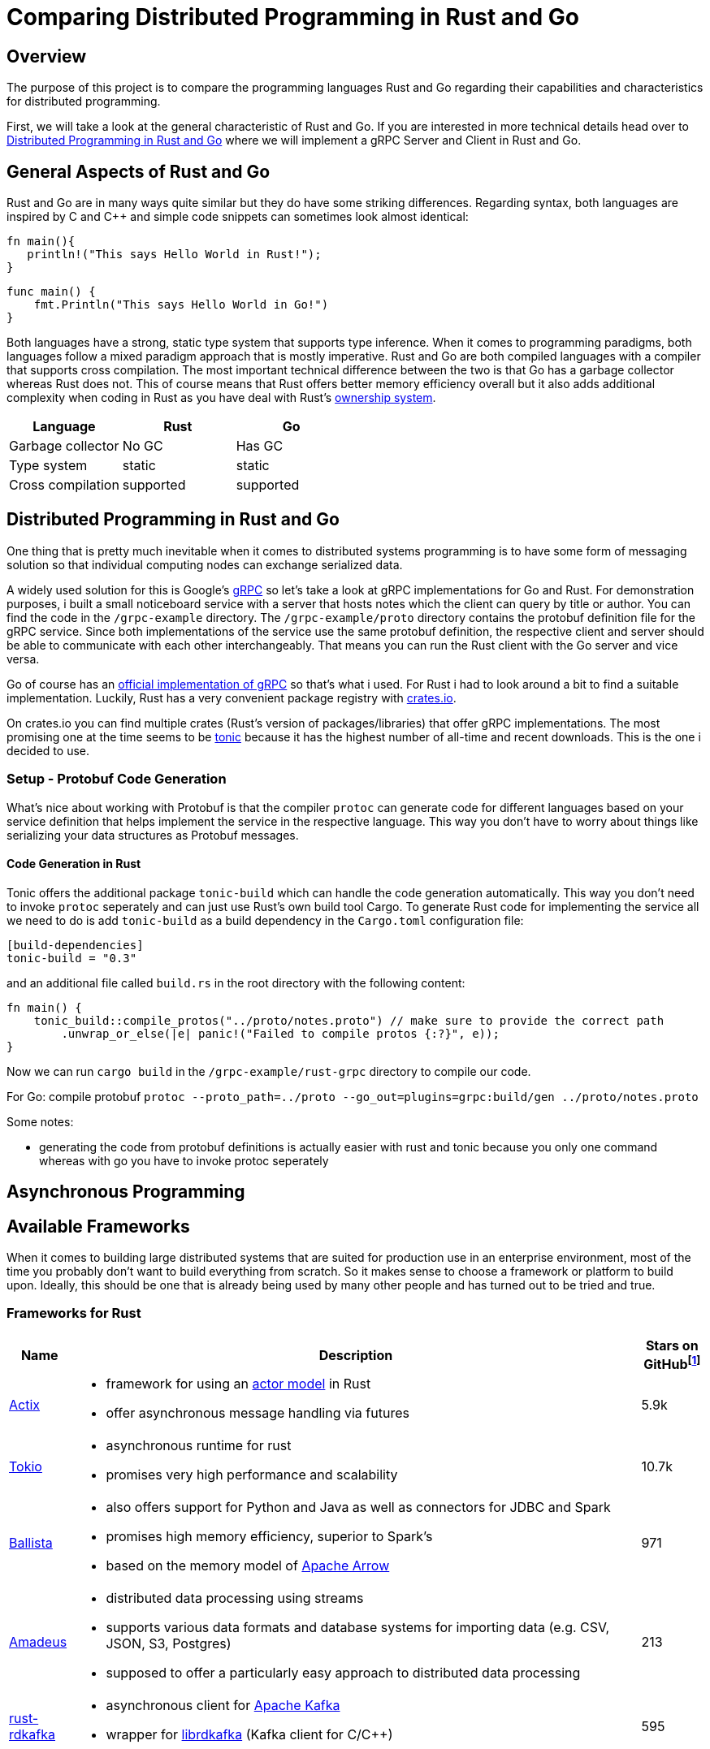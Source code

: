 = Comparing Distributed Programming in Rust and Go

== Overview

The purpose of this project is to compare the programming languages Rust and Go regarding their capabilities and characteristics for distributed programming.

First, we will take a look at the general characteristic of Rust and Go. 
If you are interested in more technical details head over to <<Distributed Programming in Rust and Go>> where we will implement a gRPC Server and Client in Rust and Go.

== General Aspects of Rust and Go

Rust and Go are in many ways quite similar but they do have some striking differences.
Regarding syntax, both languages are inspired by C and C++ and simple code snippets can sometimes look almost identical:

[source,rust]
----
fn main(){
   println!("This says Hello World in Rust!");
}
----

[source,go]
----
func main() { 
    fmt.Println("This says Hello World in Go!") 
} 
----

Both languages have a strong, static type system that supports type inference.
When it comes to programming paradigms, both languages follow a mixed paradigm approach that is mostly imperative.
Rust and Go are both compiled languages with a compiler that supports cross compilation.
The most important technical difference between the two is that Go has a garbage collector whereas Rust does not.
This of course means that Rust offers better memory efficiency overall but it also adds additional complexity when coding in Rust as you have deal with Rust's https://doc.rust-lang.org/book/ch04-01-what-is-ownership.html[ownership system].

|===
|Language |Rust |Go 

| Garbage collector
| No GC
| Has GC

| Type system
| static
| static

| Cross compilation
| supported
| supported

|===

== Distributed Programming in Rust and Go 

One thing that is pretty much inevitable when it comes to distributed systems programming is to have some form of messaging solution so that individual computing nodes can exchange serialized data.

A widely used solution for this is Google's https://grpc.io/[gRPC] so let's take a look at gRPC implementations for Go and Rust. For demonstration purposes, i built a small noticeboard service with a server that hosts notes which the client can query by title or author. You can find the code in the `/grpc-example` directory.
The `/grpc-example/proto` directory contains the protobuf definition file for the gRPC service.
Since both implementations of the service use the same protobuf definition, the respective client and server should be able to communicate with each other interchangeably. 
That means you can run the Rust client with the Go server and vice versa.

Go of course has an https://github.com/grpc/grpc-go[official implementation of gRPC] so that's what i used.
For Rust i had to look around a bit to find a suitable implementation.
Luckily, Rust has a very convenient package registry with https://www.crates.io[crates.io].

On crates.io you can find multiple crates (Rust's version of packages/libraries) that offer gRPC implementations. The most promising one at the time seems to be https://crates.io/crates/tonic[tonic] because it has the highest number of all-time and recent downloads. This is the one i decided to use.

=== Setup - Protobuf Code Generation

What's nice about working with Protobuf is that the compiler `protoc` can generate code for different languages based on your service definition that helps implement the service in the respective language.
This way you don't have to worry about things like serializing your data structures as Protobuf messages.

==== Code Generation in Rust

Tonic offers the additional package `tonic-build` which can handle the code generation automatically.
This way you don't need to invoke `protoc` seperately and can just use Rust's own build tool Cargo.
To generate Rust code for implementing the service all we need to do is add `tonic-build` as a build dependency in the `Cargo.toml` configuration file:

[source,rust]
----
[build-dependencies]
tonic-build = "0.3"
----

and an additional file called `build.rs` in the root directory with the following content:
[source,rust]
----
fn main() {
    tonic_build::compile_protos("../proto/notes.proto") // make sure to provide the correct path
        .unwrap_or_else(|e| panic!("Failed to compile protos {:?}", e));
}
----

Now we can run `cargo build` in the `/grpc-example/rust-grpc` directory to compile our code.

For Go:
compile protobuf `protoc --proto_path=../proto --go_out=plugins=grpc:build/gen ../proto/notes.proto`

Some notes:

- generating the code from protobuf definitions is actually easier with rust and tonic because you only one command whereas with go you have to invoke protoc seperately

== Asynchronous Programming

== Available Frameworks  

When it comes to building large distributed systems that are suited for production use in an enterprise environment, most of the time you probably don't want to build everything from scratch. So it makes sense to choose a framework or platform to build upon. Ideally, this should be one that is already being used by many other people and has turned out to be tried and true.

=== Frameworks for Rust

[cols="1,9a,1"]
|===
|Name |Description |Stars on GitHubfootnoteref:[1,as of 2021-01-09]

|https://github.com/actix/actix[Actix]
|
- framework for using an https://en.wikipedia.org/wiki/Actor_model[actor model] in Rust
- offer asynchronous message handling via futures
|5.9k

|https://github.com/tokio-rs/tokio[Tokio]
|
- asynchronous runtime for rust
- promises very high performance and scalability
|10.7k

|https://github.com/ballista-compute/ballista[Ballista]
|
- also offers support for Python and Java as well as connectors for JDBC and Spark
- promises high memory efficiency, superior to Spark's
- based on the memory model of https://arrow.apache.org/[Apache Arrow]
|971

|https://github.com/constellation-rs/amadeus[Amadeus]
|
- distributed data processing using streams
- supports various data formats and database systems for importing data (e.g. CSV, JSON, S3, Postgres)
- supposed to offer a particularly easy approach to distributed data processing
|213

|https://github.com/fede1024/rust-rdkafka[rust-rdkafka]
|
- asynchronous client for https://kafka.apache.org/[Apache Kafka]
- wrapper for https://github.com/edenhill/librdkafka[librdkafka] (Kafka client for C/C++)
|595

|===

=== Frameworks for Go

[cols="1,9a,1"]
|===
|Name |Description |Stars on GitHubfootnoteref:[1,as of 2021-01-09]

|https://github.com/asim/go-micro[go-micro]
|
- broadly diversified framework for distributed systems development offering many different features
- supports RPC based communication
- promises to provide sane defaults to enable quick productivity
|15.2k

|https://github.com/emitter-io/emitter[Emitter]
|
- distributed publish/subscribe platform using MQTT
- Fulfils the high-availability and partition tolerance criteria of the CAP theorem
|2.7k

|https://github.com/lni/dragonboat[Dragonboat]
| 
- high performance multi-group Raft consensus library
- claims to be easy to use and handle all technical difficulties of the Raft protocol
|3.4k

|https://github.com/chrislusf/glow[glow]
|
- library for scalable parallel and distributed data processing
- functional aproach using map reduce
|2.9k

|https://github.com/chrislusf/gleam[gleam]
|
- high performance and efficient distributed execution system
- also using map reduce funcionality
|2.7k

|===

== Additional Thoughts

One central aspect of Rust's philosophy is its focus on performance.
Although better low-level performance is in general a good thing, this particular advantage of Rust might not be as useful when it comes to building distributed systems. Since the performance of a distributed system as a whole tends to be constrained more by network latency than by the execution time of individual tasks.

On the other hand, the fact that Rust offers very good memory efficiency means that it could be suited very well for distributed systems that keep a lot of data in memory at a time. For example, the authors of the Ballista framework claim that:

__"The combination of Rust and Arrow provides excellent memory efficiency and memory usage can be 5x - 10x lower than Apache Spark in some cases"__footnote:[https://github.com/ballista-compute/ballista#how-does-this-compare-to-apache-spark]

== Summary

